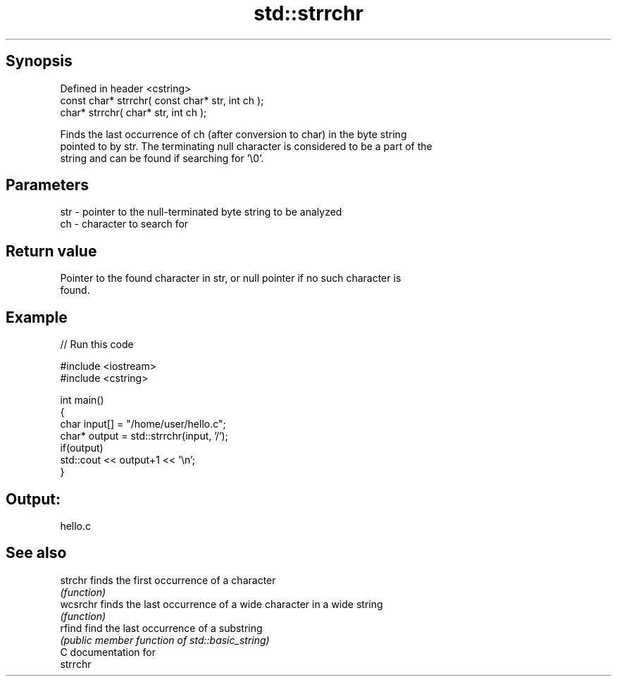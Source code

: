 .TH std::strrchr 3 "Sep  4 2015" "2.0 | http://cppreference.com" "C++ Standard Libary"
.SH Synopsis
   Defined in header <cstring>
   const char* strrchr( const char* str, int ch );
   char* strrchr( char* str, int ch );

   Finds the last occurrence of ch (after conversion to char) in the byte string
   pointed to by str. The terminating null character is considered to be a part of the
   string and can be found if searching for '\\0'.

.SH Parameters

   str - pointer to the null-terminated byte string to be analyzed
   ch  - character to search for

.SH Return value

   Pointer to the found character in str, or null pointer if no such character is
   found.

.SH Example

   
// Run this code

 #include <iostream>
 #include <cstring>

 int main()
 {
     char input[] = "/home/user/hello.c";
     char* output = std::strrchr(input, '/');
     if(output)
         std::cout << output+1 << '\\n';
 }

.SH Output:

 hello.c

.SH See also

   strchr  finds the first occurrence of a character
           \fI(function)\fP
   wcsrchr finds the last occurrence of a wide character in a wide string
           \fI(function)\fP
   rfind   find the last occurrence of a substring
           \fI(public member function of std::basic_string)\fP
   C documentation for
   strrchr
